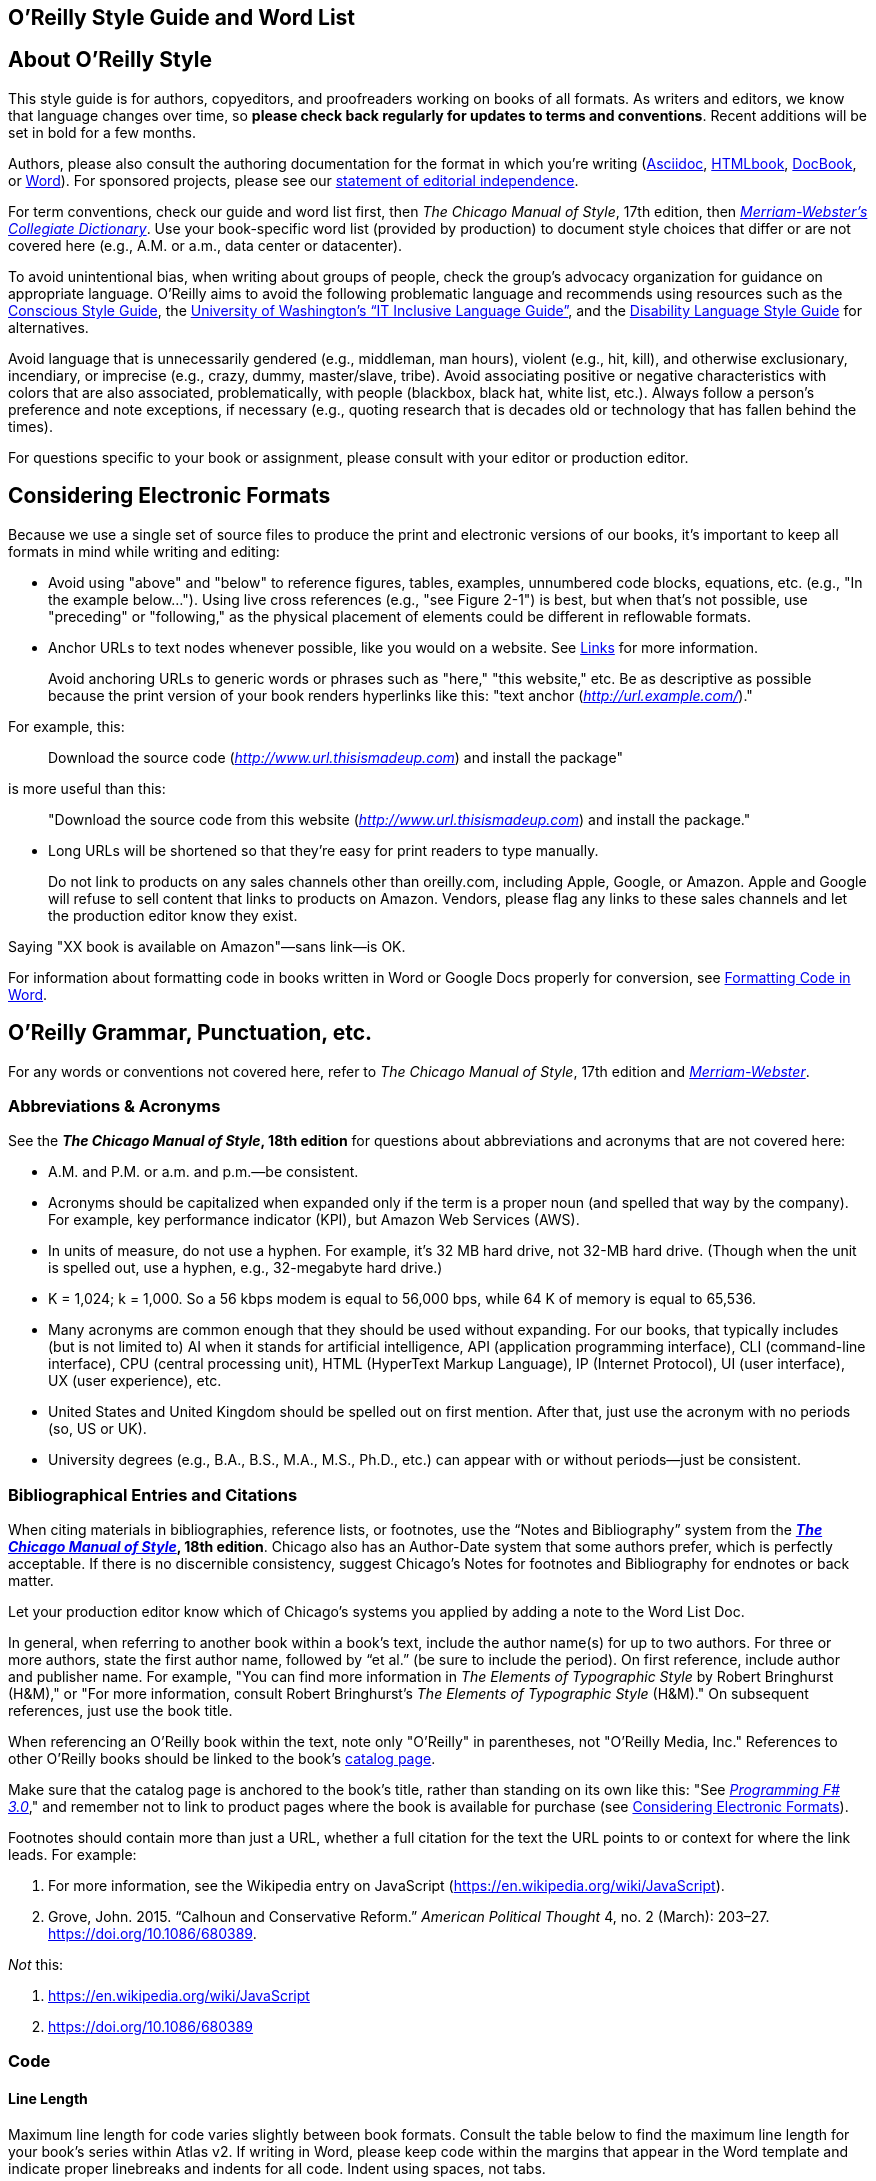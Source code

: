 
== O’Reilly Style Guide and Word List

[[getting_started]]
== About O'Reilly Style

This style guide is for authors, copyeditors, and proofreaders working
on books of all formats. As writers and editors, we know that language
changes over time, so *please check back regularly for updates to terms
and conventions*. Recent additions will be set in bold for a few months.

Authors, please also consult the authoring documentation for the format
in which you’re writing
(http://docs.atlas.oreilly.com/writing_in_asciidoc.html[Asciidoc],
http://oreillymedia.github.io/HTMLBook/[HTMLbook],
https://docbook.org/[DocBook], or
http://oreillymedia.github.io/production-resources/word/[Word]). For
sponsored projects, please see our
https://oreil.ly/editorial-independence[statement of editorial
independence].

For term conventions, check our guide and word list first, then _The
Chicago Manual of Style_, 17th edition, then
_https://www.merriam-webster.com/[Merriam-Webster’s Collegiate
Dictionary]_. Use your book-specific word list (provided by production)
to document style choices that differ or are not covered here (e.g.,
A.M. or a.m., data center or datacenter).

To avoid unintentional bias, when writing about groups of people, check
the group’s advocacy organization for guidance on appropriate language.
O’Reilly aims to avoid the following problematic language and recommends
using resources such as the https://consciousstyleguide.com/[Conscious
Style Guide], the
https://itconnect.uw.edu/work/inclusive-language-guide[University of
Washington’s “IT Inclusive Language Guide”], and the
https://ncdj.org/style-guide[Disability Language Style Guide] for
alternatives.

Avoid language that is unnecessarily gendered (e.g., middleman, man
hours), violent (e.g., hit, kill), and otherwise exclusionary,
incendiary, or imprecise (e.g., crazy, dummy, master/slave, tribe).
Avoid associating positive or negative characteristics with colors that
are also associated, problematically, with people (blackbox, black hat,
white list, etc.). Always follow a person’s preference and note
exceptions, if necessary (e.g., quoting research that is decades old or
technology that has fallen behind the times).

For questions specific to your book or assignment, please consult with
your editor or production editor.

[[considering_electronic_formats]]
== Considering Electronic Formats

Because we use a single set of source files to produce the print and
electronic versions of our books, it’s important to keep all formats in
mind while writing and editing:

* Avoid using "above" and "below" to reference figures, tables,
examples, unnumbered code blocks, equations, etc. (e.g., "In the example
below…"). Using live cross references (e.g., "see Figure 2-1") is best,
but when that’s not possible, use "preceding" or "following," as the
physical placement of elements could be different in reflowable formats.
* Anchor URLs to text nodes whenever possible, like you would on a
website. See
https://oreillymedia.github.io/production-resources/styleguide/#links[Links]
for more information.
+
[[id-BeU0teho]]
Avoid anchoring URLs to generic words or phrases such as "here," "this
website," etc. Be as descriptive as possible because the print version
of your book renders hyperlinks like this: "text anchor
(http://url.example.com/[_http://url.example.com/_])."

For example, this:

____
Download the source code
(http://www.url.thisismadeup.com/[_http://www.url.thisismadeup.com_])
and install the package"
____

is more useful than this:

____
"Download the source code from this website
(http://www.url.thisismadeup.com/[_http://www.url.thisismadeup.com_])
and install the package."
____
* Long URLs will be shortened so that they’re easy for print readers to
type manually.
+
[[id-warning-amazon]]
Do not link to products on any sales channels other than oreilly.com,
including Apple, Google, or Amazon. Apple and Google will refuse to sell
content that links to products on Amazon. Vendors, please flag any links
to these sales channels and let the production editor know they exist.

Saying "XX book is available on Amazon"—sans link—is OK.

For information about formatting code in books written in Word or Google
Docs properly for conversion, see
https://oreillymedia.github.io/production-resources/styleguide/#formatting-code-in-word-yDsgtXca[Formatting
Code in Word].

[[orm_grammar_punctuation_etc]]
== O’Reilly Grammar, Punctuation, etc.

For any words or conventions not covered here, refer to _The Chicago
Manual of Style_, 17th edition and
_https://www.merriam-webster.com/[Merriam-Webster]_.

[[abbreviationsacronyms]]
=== Abbreviations & Acronyms

See the *_The Chicago Manual of Style_, 18th edition* for questions
about abbreviations and acronyms that are not covered here:

* A.M. and P.M. or a.m. and p.m.—be consistent.
* Acronyms should be capitalized when expanded only if the term is a
proper noun (and spelled that way by the company). For example, key
performance indicator (KPI), but Amazon Web Services (AWS).
* In units of measure, do not use a hyphen. For example, it’s 32 MB hard
drive, not 32-MB hard drive. (Though when the unit is spelled out, use a
hyphen, e.g., 32-megabyte hard drive.)
* K = 1,024; k = 1,000. So a 56 kbps modem is equal to 56,000 bps, while
64 K of memory is equal to 65,536.
* Many acronyms are common enough that they should be used without
expanding. For our books, that typically includes (but is not limited
to) AI when it stands for artificial intelligence, API (application
programming interface), CLI (command-line interface), CPU (central
processing unit), HTML (HyperText Markup Language), IP (Internet
Protocol), UI (user interface), UX (user experience), etc.
* United States and United Kingdom should be spelled out on first
mention. After that, just use the acronym with no periods (so, US or
UK).
* University degrees (e.g., B.A., B.S., M.A., M.S., Ph.D., etc.) can
appear with or without periods—just be consistent.



[[bibliographical_entries]]
=== Bibliographical Entries and Citations

When citing materials in bibliographies, reference lists, or footnotes,
use the “Notes and Bibliography” system from the
*https://www.chicagomanualofstyle.org/tools_citationguide.html[_The
Chicago Manual of Style_], 18th edition*. Chicago also has an
Author-Date system that some authors prefer, which is perfectly
acceptable. If there is no discernible consistency, suggest Chicago's
Notes for footnotes and Bibliography for endnotes or back matter.

Let your production editor know which of Chicago's systems you applied
by adding a note to the Word List Doc.

In general, when referring to another book within a book’s text, include
the author name(s) for up to two authors. For three or more authors,
state the first author name, followed by “et al.” (be sure to include
the period). On first reference, include author and publisher name. For
example, "You can find more information in _The Elements of Typographic
Style_ by Robert Bringhurst (H&M)," or "For more information, consult
Robert Bringhurst’s _The Elements of Typographic Style_ (H&M)." On
subsequent references, just use the book title.

When referencing an O’Reilly book within the text, note only "O’Reilly"
in parentheses, not "O’Reilly Media, Inc." References to other O’Reilly
books should be linked to the book’s
http://shop.oreilly.com/category/browse-subjects.do[catalog page].

Make sure that the catalog page is anchored to the book’s title, rather
than standing on its own like this: "See
http://shop.oreilly.com/product/0636920024033.do[_Programming F# 3.0_],"
and remember not to link to product pages where the book is available
for purchase (see
https://oreillymedia.github.io/production-resources/styleguide/##considering_electronic_formats[Considering
Electronic Formats]).

Footnotes should contain more than just a URL, whether a full citation
for the text the URL points to or context for where the link leads. For
example:

. For more information, see the Wikipedia entry on JavaScript
(https://en.wikipedia.org/wiki/JavaScript).
. Grove, John. 2015. “Calhoun and Conservative Reform.” _American
Political Thought_ 4, no. 2 (March): 203–27.
https://doi.org/10.1086/680389.

_Not_ this:

. https://en.wikipedia.org/wiki/JavaScript
. https://doi.org/10.1086/680389



[[code]]
=== Code

[[line-length-ZKs1FLck]]
==== Line Length

Maximum line length for code varies slightly between book formats.
Consult the table below to find the maximum line length for your book’s
series within Atlas v2. If writing in Word, please keep code within the
margins that appear in the Word template and indicate proper linebreaks
and indents for all code. Indent using spaces, not tabs.

[cols=",,,,,",options="header",]
|===
|*Series* |*Body (top-level code)* |*Examples* |*Lists* |*Readeraids*
|*Sidebars*
|*Animal (7x9)* |81 |85 |73 |57 |77

|*Animal 6x9* |64 |68 |56 |40 |60

|*Report 6x9* |64 |68 |56 |40 |60

|*Trade 6x9* |76 |72 |65 |80 |69

|*Cookbook* |81 |85 |73 |57 |77

|*Make 1-column* |89 |89 |81 |66 |39

|*Make 2-column* |45 |46 |35 |28 |40

|*Make Getting Started* |63 |67 |60 |51 |60

|*Nutshell* |71 |75 |67 |60 |75

|*Pocket Ref* |51 |55 |50 |42 |51

|*Theory in Practice* |81 |85 |77 |51 |83
|===

[[syntax-highlighting-zVsXIecp]]
==== Syntax Highlighting

We use a tool called Pygments to colorize code. In most books, code will
appear in black and white in the print book and in color in all
electronic formats, including the web pdf. If you’re an author, please
consult the http://pygments.org/docs/lexers/[list of available lexers]
and apply them to your code as you write. To apply syntax highlighting
in Asciidoc, consult
http://docs.atlas.oreilly.com/writing_in_asciidoc.html#syntax_highlighting[Writing
in AsciiDoc]. To apply syntax highlighting in DocBook, consult
http://chimera.labs.oreilly.com/books/1234000000058/ch02.html#syntax_highlighting[the
DocBook Authoring Guidelines]. To apply syntax highlighting in Word,
consult the
http://oreillymedia.github.io/production-resources/word/#syntax-highlighting[O’Reilly
Media Word Template Quickstart Guide].

[[formatting-code-in-word-yDsgtXca]]
===== Formatting Code in Word

When copyediting in Word, please do a global search and replace for tabs
in code (search for \^t to find them) before submitting files for
conversion; tabs _will not_ convert. A general rule of thumb is one tab
can be replaced with four spaces (which is the same number that the
clean-up macro in the ORA.dot template uses). However, this number can
vary, so the most important thing is that copyeditors replace tabs with
the numbers of spaces needed to match the indentation and make sure
levels of indentation are preserved.



[[cross_references]]
=== Cross References

Here are a few examples of cross references:

* Chapter: See Chapter 27.
* Section: See “Treatment” on page xx. (The text “on page xx” will be
dynamic in Atlas, updating as page numbers change.)
* Figure: ...as shown in Figure 1-1.
* Sidebars: See “A Note for Mac Users” on page xx. (As with section
xrefs, the page number will update automatically in Atlas.)

More details on cross-references in Asciidoc are available in our
http://docs.atlas.oreilly.com/writing_in_asciidoc.html#XREFS[Writing in
AsciiDoc] guide.

These cross-reference styles are also available in DocBook under various
<xref>: formats. Please refer to the
http://chimera.labs.oreilly.com/books/1234000000058/ch02.html#creating_xrefs[DocBook
Authoring Guidelines].

For information about styling URLs and hyperlinks, see
https://oreillymedia.github.io/production-resources/styleguide/#considering_electronic_formats[Considering
Electronic Formats].



[[dates_and_numbers]]
=== Dates and Numbers

Here is some additional guidance on what to spell out and when:

* Always use the symbol % with numerals rather than the spelled out word
(percent), and make sure it is closed up to number: 0.05%. Unless the
percentage begins a sentence or title/caption, the number should be a
numeral with the % symbol.
* Centuries follow the same zero through nine rule, so those will
usually be numerals (i.e., 20th century, 21st century).
* In most numbers of one thousand or more, commas should be used between
groups of three digits, counting from the right (32,904 _NOT 32904_).
Exceptions: page numbers, addresses, port numbers, etc.
* Spell out numbers from zero to nine and certain round multiples of
those numbers unless the same object appears in a sentence with an
object 10 or over (five apples; five apples and one hundred oranges; 5
apples and 110 oranges).
* Spell out ordinal numbers first through ninth, use numerals for 10th
and above. No superscript.
* Use numerals for versions (version 5 or v5).
* Use a numeral if it’s an actual value (e.g., 5% 7″ $6.00).
* Whole numbers one through nine followed by hundred, thousand, million,
billion, and so forth are usually spelled out (except in the sciences or
with monetary amounts).

This is how we format dates and other numbers:

* 1980s or ’80s.
* 32-bit integer.
* Phone numbers can appear in the format xxx-xxx-xxxx.
* Use an en dash (–) with negative numbers or for minus signs, rather
than a hyphen.
* Use multiplication symbol “×” for dimensions, not "by" (e.g., "8.5 ×
11").
* Use spaces around inline operators (1 + 1 = 2. _NOT 1+1=2_).



[[figures_tables_and_examples]]
=== Figures, Tables, and Examples

Every formally numbered figure, table, and example should be preceded by
a specific in-text reference (for example: see Figure 99-1; Example 1-99
shows; Table 1-1 lists, etc.). Formal figures, tables, and examples
should not be introduced with colons or phrases like “in the following
figure,” or “as shown in this table.” Though we do support unnumbered
informal figures/tables/examples, these should be used only for elements
whose contents are not discussed at length or referred back to. Lack of
specific in-text references may cause incorrect placement of figures.
See
https://oreillymedia.github.io/production-resources/styleguide/#cross_references[Cross
References] for more detail on including cross references.

If you are writing or copyediting in Word, figure, table, and example
numbers should be numbered as follows: 1-2 (note hyphen [-], not en dash
[–] between numbers). The first number is the chapter number. This will
be soft-coded in production if not during the writing process.

If you are writing or copyediting in Asciidoc, please refer to
http://docs.atlas.oreilly.com/writing_in_asciidoc.html#XREFS[Writing in
AsciiDoc] for examples of Asciidoc cross references.

If you are writing or copyediting in DocBook, please reference each
figure, table, and example with an <xref>.

Any word groupings within a figure should have an initial cap on the
first word only, with the exception of proper nouns. Generally, we don’t
use periods at the end of these word groupings.

* Figure 1-1. Figure captions are sentence-cased, with the exception of
proper nouns. Code styling is allowed within the figure name or caption.
There is no period after figure captions. Exceptions should be discussed
with your production editor (e.g., if several long captions require
punctuation, we can collaborate on efficient ways to achieve
consistency).
* Table 1-1. Column heads and table titles are sentence-cased, with the
exception of proper nouns. Code styling is allowed within the table name
or caption. There is no period after table titles.
* Example 1-1. Example titles are sentence-cased, with the exception of
proper nouns. Code styling is allowed within the example name or
caption. There is no period after example titles.

When working in Word, make sure all table cells are tagged with a cell
paragraph tag, even if they’re blank. Any bold “headings” that appear
below the very first row of a table should be tagged CellSubheading
rather than CellHeading.

Also in Word, all figures must be within a FigureHolder paragraph
followed directly by a FigureTitle paragraph.



[[gen_ai]]
=== Generative AI

There are two main contexts where generative AI content appears:
chatbot/UI interactions, and code/programming interactions. The former
will appear in more non-technical books, while the latter is common in
books aimed at developers and engineers. Query production if you're not
sure what category something belongs in.

Display "conversational" text generated in an AI chatbot environment in
blockquotes. To separate a prompt from a response, showing who “said”
what, use italics:

____
_Prompt_: Can you write some text?

_(insert appropriate technology name here)_: Sure can!
____

We want to accurately replicate the back-and-forth between human and AI.
Human prompts can be edited very lightly (e.g., punctuation,
capitalization), but AI-generated text should be kept verbatim. If AI
output is edited for some reason, be sure to still acknowledge the AI's
contribution. It must be clear what is AI-generated.

Display content that has a programming context in a code block, with a
normal paragraph separating the prompt and the response as needed. The
code content should be left verbatim, for the most part, though typos
can be flagged for author/production attention. There will not be syntax
highlighting. Here is an example:

____
....
prompt = "Write an email apologizing to Sarah for the tragic gardening mishap. 
          Explain how it happened."

output = generator(prompt)

print(output[0]['generated_text'])
....

This generates the text:

....
Solution 1:

Subject: My Sincere Apologies for the Gardening Mishap

Dear Sarah,

I hope this message finds you well. I am writing to express my deep...
....
____



=== Headings

Headings should not contain inline code font or style formatting such as
bold, italic, or code font.

Headings should always immediately precede body text. Do not follow a
heading with an admonition or another heading without some form of
introductory or descriptive text.

Follow these rules for capitalization in headings:

* A- and B-level headings are initial-capped (or title case)in most of
our design templates. Capitalize the first letter of each word, with the
exception of articles, conjunctions, and program names or technical
words that are always lowercase.
* C-level headings have initial cap on the first word only (also called
sentence-case), with the exception of proper nouns and the first word
that follows a colon (unless that word refers to code and should be
lowercase).
* D-level headings (rare) are run-in with the following paragraph and
have an initial cap on the first word only, with the exception of proper
nouns and the first word that follows a colon (unless that word refers
to code and should be lowercase), with a period at the end of the
heading.
* Sidebar titles are initial-capped, or title case (like A- and B-level
headings, mentioned previously).
* Admonition (note/tip/warning) titles are initial-capped, or title case
(like A- and B-level headings, mentioned previously). Admonition titles
are optional.
* Hyphenated words should both be capped if the second word is a main
word, but only the first should be capped if the second word isn’t too
important (it’s a bit of a judgment call). For example: Big-Endian,
Built-in. See _The Chicago Manual of Style_.
* Prepositions of four letters or fewer are not initial-capped, unless
they function as part of a verb (e.g., “Set Up Your Operating System”).
* Subordinating conjunctions (e.g., as, if, that, because, etc.) are
always initial-capped (even if they are four letters or less).



=== Links

In books produced in Atlas, URLs should be anchored to descriptive text
where possible. In ebook versions, the markup will render like this:

* Navigate to the https://oreilly.com/[O'Reilly home page] for more
information.

In the print book, the URL will unfurl in a parenthetical after the
linked text:

* Navigate to the O'Reilly home page (_https://oreilly.com_) for more
information.

Because of this difference in appearance of links in ebooks and print
books, long and complex URLs are shortened during production. In the
past, we used bit.ly to shorten these URLs, but as of May 2019, all
shortened links will be hosted and tracked internally, using the
oreil.ly short link.

We do not anchor URLs to text in books produced in InDesign.

=== Lists

Typically, we use three types of lists: numbered lists, for ordered
steps or chronological items; variable lists, for terms and
explanations/definitions; and bulleted lists, for series of items. List
items are sentence-capped. List items should be treated as separate
items and should not be strung together with punctuation or
conjunctions. Unless one item in a list forms a complete sentence, the
list's items do not take periods. If one does form a complete sentence,
use periods for all items within that list, even fragments.

_NOT O'Reilly style:_

* _Here is an item, and_
* _here is another item; and_
* _here is the final item._

O'Reilly style:

* Here is an item.
* Here is another item.
* Here is the final item.

Following are examples of each type of list.

[[bulleted_list]]
==== Bulleted list

The following series of items is an example of a bulleted list:

* Labels
* Buttons
* Text boxes

“Bulleted” lists nested inside of bulleted lists should have em dashes
as bullets.

Frequently, bulleted lists should be converted to variable lists. Any
bulleted list whose entries consist of a short term and its definition
should be converted. For example, the following bulleted list entries:

* Spellchecking: process of correcting spelling
* Pagebreaking—process of breaking pages

should be variable list entries:

_Spellchecking_::
  Process of correcting spelling
_Pagebreaking_::
  Process of breaking pages

[[numbered_list]]
==== Numbered list

The following list of step-by-step instructions is an example of a
numbered list:

. Save Example 2-1 as the file _hello.cs_.
. Open a command window.
. From the command line, enter `+csc /debug hello.cs+`.
. To run the program, enter `+Hello+`.

[[variable_list]]
==== Variable list

The following list of defined terms is an example of a variable list:

_Setup project_::
  This creates a setup file that automatically installs your files and
  resources.
_Web setup project_::
  This helps deploy a web-based project.



=== Punctuation

For anything not covered in this list, please consult the *_Chicago
Manual of Style_, 18th edition*.

* Commas and periods go inside quotation marks.
* Curly quotes and apostrophes (“ ” not " ") in regular text.
* Ellipses are always closed (no space around them).
* Em dashes are always closed (no space around them).
* Footnote markers in running text should always appear _after_
punctuation (e.g., ".^1^" and _not_ "^1^.").
* Footnotes in running text are numbered and start over at 1 in each
chapter. (More details about styling footnotes in AsciiDoc are in
http://docs.atlas.oreilly.com/writing_in_asciidoc.html#adding_footnotes[Writing
in AsciiDoc].)
* For menu items that end with an ellipsis (e.g., "New Folder…"), do not
include ellipsis in running text.
* Lowercase the first letter after a colon: this is how we do it.
(Exception: headings.)
* No period after list items unless one item forms a complete sentence
(then use periods for all items within that list, even fragments).
* Parentheses are always roman, even when the contents are italic. For
parentheses within parentheses, use square brackets (here’s the first
parenthetical [and here’s the second]).
* Serial comma (this, that, and the other).
* Straight quotes (" " not “ ”) in constant-width text and all code.
Some Unix commands use backticks (`+\'+`), which must be preserved.
* Table footnotes are lettered (a, b, c, etc.) and appear directly after
the table. They should be kept to a minimum.

[[typography_and_font_conventions]]
=== Typography and Font Conventions

The following shows the basic font conventions used in O’Reilly books.
Follow these links for detailed instructions for applying these styles
in
http://docs.atlas.oreilly.com/writing_in_asciidoc.html#INLINES[Asciidoc],
http://chimera.labs.oreilly.com/books/1234000000058/index.html:[DocBook],
and
http://oreillymedia.github.io/production-resources/word/#paragraph-character-styles[Word].

If you want to use a font convention that is slightly different for one
of the following items, check with your editor first—some things can
change; some can’t. For example, URLs will not be anything but _italic_,
but you might come up with a different font convention for function
names or menu items. If you have a “new” element, please consult with
your editor about which font to use.

[width="100%",cols="50%,50%",options="header",]
|===
|Type of element |Final result
|Filenames, file extensions (such as .jpeg), and directory paths. |_Body
font italic_

|URLs, URIs, email addresses, domain names |_Body font italic_

a|
Emphasized words (shouting!).

Please use italics rather than bold for emphasis.

|_Body font italic_

|First instance of a technical term |_Body font italic_

|Code blocks |`+Constant width+`

|Registry keys |`+Constant width+`

|Language and script elements: class names, types, namespaces,
attributes, methods, variables, keywords, functions, modules, commands,
properties, parameters, values, objects, events, XML and HTML tags, and
similar elements. Some examples include: `+System.Web.UI+`, a `+while+`
loop, the `+Socket+` class, the `+grep+` command, and the `+Obsolete+`
attribute. |`+Constant width+`

|SQL commands (`+SELECT+`, `+INSERT+`, `+ALTER+` `+TABLE+`, `+CREATE+`
`+INDEX+`, etc.) |`+CONSTANT+` `+WIDTH+` `+CAPS+`

|Replaceable items (placeholder items in syntax); “username” in the
following example is a placeholder: `+login:+` _`+username+`_
|_`+Constant width italic+`_

|Commands or text to be typed by the user |*`+Constant width bold+`*

|Line annotations |_Body font italic_ (but smaller)

|Placeholders in paths, directories, URLs, or other text that would be
italic anyway
|_http://www.%3Cyourname%3E.com/[_http://www.<yourname>.com_]_

|Keyboard accelerators (Ctrl, Shift, etc.), menu titles, menu options,
menu buttons |Body text

|*Packages and libraries (e.g., NumPy, scikit-learn, TensorFlow, rJava,
etc.) are roman and cased according to convention.* |Body text
|===

These font conventions may vary slightly for each project; please
consult your editor, the production editor, or the freelance coordinator
if you have any questions. _Please note:_ Word authors should refer to
the http://docs.atlas.oreilly.com/writing_in_asciidoc.html#INLINES[Word
Template Quickstart Guide]; DocBook authors should refer to our
https://prod.oreilly.com/external/tools/docbook/docs/authoring/[DocBook
Authoring Guidelines] (username: guest; leave the password blank).

It’s _very_ important to follow tagging conventions for terms. The
method for applying conventions will vary depending on the format:
Word/OpenOffice, DocBook XML, or InDesign. Please consult with your
editor or _toolsreq@oreilly.com_ for instructions specific to each
environment.

For Word copyediting, please do the following before submitting files
for conversion: replace any tabs in code with the appropriate number of
spaces (see earlier section,
https://oreillymedia.github.io/production-resources/styleguide/#code[Code]);
convert any remaining Word comments to tagged Comment paragraphs
highlighted in blue; search for any manual linebreaks (^l) and delete or
replace with paragraph breaks as appropriate; and accept all changes and
make sure filenames adhere to house style.



== Miscellaneous

* Avoid obscenities and slurs, and obscure if included (grawlix, a
two-em dash, etc.)
* Avoid using the possessive case for singular nouns ending in “s,” if
possible. So, it’s “the Windows Start menu,” not “Windows’s Start menu.”
* Avoid wholesale changes to the author’s voice—for example, changing
the first-person plural (the royal “we”) to the first-person singular or
the second person. However, do try to maintain a consistency within
sentences or paragraphs, where appropriate.
* Close up words with the following prefixes (unless part of a proper
noun) “micro,” “meta,” “multi,” “pseudo,” “re,” “non,” “sub,” and "co"
(e.g., “multiusers,” “pseudoattribute,” “nonprogrammer,” “subprocess,”
"coauthor"). Exceptions are noted in the word list (e.g., "re-create,"
"re-identification").
* Common foreign terms (such as “en masse”) are roman.
* Companies are always singular. So, for example, “Apple emphasizes the
value of aesthetics in its product line. Consequently, it dominates the
digital-music market” is correct. “Apple emphasize the value of
aesthetics in their product line. They dominate the digital-music
market” is _not_. (Also applies to generic terms “organization,” “team,”
“group,” etc.)
* Do not stack admonitions, sidebars, or headings.
* Do not use a hyphen between an adverb and the word it modifies. So,
“incredibly wide table” rather than “incredibly-wide table.”
* Introduce unnumbered code blocks with colons.
* Use “between” for two items, “among” for three or more. Use “each
other” for two, “one another” for three or more.
* Use the American spellings of words when they differ.
* We advise using a conversational, user-friendly tone that assumes the
reader is intelligent but doesn’t have this particular knowledge
yet—like an experienced colleague onboarding a new hire. First-person
pronouns, contractions, and active verbs are all encouraged.
(Copyeditors: please check with your production editor if you wish to
suggest global changes to tone.)
* When referring to software elements or labels, always capitalize words
that are capitalized on screen. Put quotes around any multiword element
names that are lowercase or mixed case on screen and would thus be hard
to distinguish from the rest of the text (e.g., Click “Don’t select
object until rendered” only if necessary.)



[[cover-style]]
== O'Reilly Cover Copy

Use *_Chicago Manual of Style_, 18th edition* for anything not mentioned
here.

Bulleted lists on the back cover should begin with a capitalized word
and end with no punctuation. Even if the list item is a complete
sentence, it will not take a period.

Lowercase job attributions in cover copy as much as possible. Formal job
titles can be title case, and anything more informal should be lowercase
(most will fall in the second category). It is OK to mix casing if there
are multiple attributions with differing levels of formality. If the
attribution starts on a line of its own, it will be sentence-cased. For
example:

____
"This is a great book."

—Robin Linacre, lead author of _Splink_

"I read this every day."

—Sawyer Nyquist, Chief Engineering Officer, The Data Shop
____



[[word-list]]
== O’Reilly Word List

This section lists favored spelling variations and default conventions
for common terms, acronyms, and abbreviations. Use Merriam Webster’s
Collegiate Dictionary for anything not covered here.

[[wordlist-A]]
=== A

* a.k.a. or aka (be consistent)
* a.m. or A.M.
* acknowledgments
* ActionScript
* ActiveX control
* ad hoc
* Addison-Wesley
* ADO.NET
* Agile (cap when referring to Agile software development or when used
on its own as a noun)
* Ajax
* Alt key
* Alt-N
* anonymous FTP
* antipattern
* appendixes
* applet (or Java applet)
* AppleScript
* AppleScript Studio (ASS)
* ARPAnet
* ASCII
* ASP.NET
* at sign
* autogenerate
* awk



[[wordlist-B]]
=== B

* build-measure-learn cycle
* backend
* background processes
* backpressure
* backquote
* backslash
* Backspace key
* backtick
* backup (n); back up (v)
* backward compatible
* backward
* bash (avoid starting sentence with this word, but if unavoidable, cap
as Bash)
* BeOS
* Berkeley Software Distribution (BSD)
* Berkeley Unix (older books may have UNIX)
* BHOs
* big data
* Big Design Up Front (BDUF)
* bioinformatics
* bit mask
* bit plane
* Bitcoin (capitalize the concept/network/currency in general; lowercase
specific units of currency)
* bitmap
* Bitnet
* bitwise operators
* BlackBerry
* Boolean (unless referring to a datatype in code, in which case s/b
lowercase)
* Bourne shell
* Bourne-again shell (bash)
* braces or curly braces
* brackets or square brackets
* browsable
* built-in (a, n)
* button bar



[[wordlist-C]]
=== C

* C-language (a)
* <CR><LF>
* C language (n)
* C shell
* CacheStorage
* call-to-action
* Caps Lock key
* caret or circumflex
* CAT-5
* CD-ROM
* check-in (n)
* checkbox
* checkmark
* classpath
* click-through (a)
* client side (n)
* client-side (a)
* client/server
* cloud native (n or a)
* co-class
* coauthor
* code set
* codebase
* colorcell
* colormap
* Command key (Mac)
* command line (n)
* command-line (a)
* Common Object Request Broker Architecture (CORBA)
* compact disc
* compile time (n)
* compile-time (a)
* CompuServe
* Control key (Mac)
* copyleft
* copyright
* coworker
* criterion (s), criteria (p)
* cross-reference
* Ctrl key (Windows)
* curly braces or braces
* cybersecurity



[[wordlist-D]]
=== D

* data block
* Data Encryption Standard (DES)
* data is
* datacenter or data center (be consistent)
* datafile
* dataset or data set (be consistent)
* datatype or data type (be consistent)
* DB-9
* de-identification (hyphenate)
* Debian GNU/Linux
* decision making (n)
* decision-making (a)
* deep learning (n and a, no hyphen)
* Delete key
* design time (n)
* design-time (a)
* DevOps
* dial up (v)
* dial-up (a)
* disk-imaging software
* disk
* DNS
* DocBook
* Document Object Model (DOM)
* Domain Name System
* dot-com
* dot
* double quotes
* double-click
* double-precision (a)
* down arrow
* downlevel (a)
* drag and drop (v)
* drag-and-drop (n)
* drop-down (a)



[[worldlist-E]]
=== E

* eBay
* ebook
* ebusiness
* ecommerce
* Emacs
* email
* empty-element tag
* end user (n); end-user (a)
* end-of-file (EOF)
* end-tag
* Engines of Growth
* Enter key
* equals sign
* ereader
* Escape key (or Esc key)
* et al.
* Ethernet
* exclamation mark
* Exim



[[wordlist-F]]
=== F

* failback
* failover
* fax
* file manager
* file server
* file type
* filename
* filepath
* filesystem
* FireWire
* foreground
* Fortran 90
* FORTRAN
* forward (adv)
* frame type
* Free Documentation License (FDL)
* Free Software Foundation (FSF)
* FreeBSD
* frontend
* FTP (protocol)
* ftp (Unix command)
* FTP site
* full stack (Full Stack in headings), no hyphen, even if adjective



[[wordlist-G]]
=== G

* gateway
* Gb (gigabit)
* GB (gigabyte)
* GBps (gigabytes per second)
* GHz
* gid
* GIMP
* Git
* GitHub
* GNOME
* GNU Emacs
* GNU Public License (GPL)
* GNUstep
* Google PageRank
* grayscale
* greater-than sign or >
* greenlight (v)
* GUI, GUIs



[[wordlist-H]]
=== H

* handcode
* handoff (n)
* hard link
* hardcode (v)
* hardcopy
* hardcore
* hardware-in-the-loop
* hash sign or sharp sign
* high-level (a)
* home page
* hostname
* hotspot
* HTML
* HTTP
* hypertext



[[wordlist-I]]
=== I

* I/O
* IDE
* IDs
* IndexedDB
* infrastructure as a service (IaaS)
* inline
* inode
* interclient
* Internet of Things (IoT)
* internet, the internet
* internetwork
* intranet
* Intrinsics
* IP (Internet Protocol)
* IPsec
* ISO
* ISP



[[wordlist-J]]
=== J

* Jabber applet
* Jabber client
* Jabber server
* Jabber
* JAR archive
* JAR file
* JavaScript
* JPEG



[[wordlist-K]]
=== K

* K Desktop Environment (KDE)
* Kb (kilobit)
* KB (kilobyte) (denotes file size or disk space)
* Kbps (kilobits per second)
* keepalive (n or a)
* Kerberos
* key performance indicators (KPIs)
* keyclick
* keycode
* keymaps
* keypad
* keystroke
* keysym
* keywords
* kHz (kilohertz)
* Korn shell



[[wordlist-L]]
=== L

* lambda (lc unless referring to a product)
* Lean (capitalize noun or adjective when referring to Lean business
methodology)
* left angle bracket or <
* lefthand (a)
* leftmost
* less-than sign or <
* leveled (not levelled)
* life cycle or lifecycle (be consistent)
* line feed (n)
* line-feed (a)
* Linux Professional Institute (LPI)
* Linux
* LinuxPPC
* listbox
* local area network or LAN
* log in, log out, or log on (v)
* logfile
* login, logout, or logon (n or a)
* lower-level (a)
* lower-right (a)



[[wordlist-M]]
=== M

* Mac (or MacBook)
* machine learning (n and a, no hyphen)
* macOS
* mail-handling (adjective)
* manpage
* markup
* Mb (megabit)
* MB (megabyte)
* MBps (megabytes per second)
* McGraw-Hill
* menu bar
* Meta key
* Meta-N
* metacharacter
* MHz (megahertz)
* mice or mouses (be consistent)
* microservices
* Microsoft Windows 2000
* Microsoft Windows Me
* Microsoft Windows NT
* Microsoft Windows XP
* Microsoft Windows
* MIDlet
* MKS Toolkit
* model-in-the-loop
* MS-DOS
* Multi-Touch (when referring to Apple's trademark)
* multiline
* My Services
* MySpace



[[wordlist-N]]
=== N

* .NET
* name service
* nameserver
* namespace
* NetBIOS
* NetBSD
* NetInfo
* newline
* newsgroups
* NeXTSTEP
* NGINX (company), `+nginx+` (server)
* nonlocal
* NOOP
* NoSQL
* Novell NetWare
* the _New York Times_
* the Net



[[wordlist-O]]
=== O

* O’Reilly Media, Inc.
** O’Reilly’s platform s/b "the O’Reilly platform" or "the O’Reilly
learning platform" and then "O’Reilly" on subsequent mentions
* object linking and embedding (OLE)
* object request broker (ORB)
* object-oriented programming (OOP)
* Objective-C
* offline
* offload
* OK
* on premises (prep. phrase) on-premises (modifier); may be abbreviated
to on prem/on-prem
* online
* open source (n or a, rewrite to avoid using in a verb form)
* open source software (OSS)
* OpenBSD
* OpenMotif
* OpenStep
* OpenWindows
* Option key (Mac)
* Oracle 8.0
* Oracle 8__i__ (italic “i”)
* Oracle 9__i__ (italic “i”)
* Oracle Parallel Query Option
* Oracle7
* Oracle8
* OS/2
* OSA
* OSF/Motif



[[wordlist-P]]
=== P

* % (not percent)
* p.m. or P.M.
* packet switch networks
* page rank (but Google PageRank)
* pagefile
* Paint Shop Pro
* parentheses (p)
* parenthesis (s)
* Pascal
* pathname
* pattern-matching (a)
* peer-to-peer (or P2P)
* performant (Oracle)
* period
* Perl DBI
* Perl
* plain text (n)
* plain-text (a)
* platform as a service (PaaS)
* Plug and Play (PnP)
* plug in (v)
* plug-in (a, n)
* Point-to-Point Protocol (PPP)
* pop up (v)
* POP-3
* pop-up (n, a)
* Portable Document Format (PDF)
* Portable Network Graphics (PNG)
* Portable Operating System Interface (POSIX)
* POSIX-compliant
* Post Office Protocol (POP)
* postprocess
* PostScript
* Prentice Hall
* process ID
* progress bar
* pseudo-tty
* pseudoattribute
* public key (n)
* public-key (a)
* publish/subscribe or pub/sub
* pull-down (a)



[[wordlist-Q]]
=== Q

* qmail
* Qt
* QuarkXPress
* Quartz Extreme
* Quartz
* QuickTime
* quotation marks (spell out first time; it can be “quotes” thereafter)



[[wordlist-R]]
=== R

* random-access (a)
* RCS
* re-create
* re-identification (hyphenate)
* read-only (a)
* read/write
* real time (n)
* real-time (a)
* Red Hat Linux
* Red Hat Package Manager (RPM)
* redirection
* reference page or manpage
* remote-access server
* Rendezvous (_Mac OS X zeroconf networking_)
* Return (key)
* RFC 822
* rich text (n)
* rich-text (a)
* right angle bracket or greater-than sign (>)
* right-click
* righthand (a)
* rmail
* road map or roadmap (be consistent)
* rollback (n); roll back (v)
* rollout (n); roll out (v)
* rootkit
* Rubout key
* rulebase
* ruleset
* runtime (n, a)



[[wordlist-S]]
=== S

* Samba
* saveset
* screen dump
* screenful
* screensaver
* scroll bar
* Secure Shell (SSH)
* Secure Sockets Layer (SSL)
* securelevel (in Linux)
* sed scripts
* server side (n)
* server-dependent
* server-side (a)
* service worker
* servlet
* set up (v)
* setup (n)
* SGML
* sharp sign or hash sign
* shell (lowercase even in shell name: Bourne shell)
* shell scripts
* Shift key
* Simple API for XML (SAX)
* single quote
* single-precision (a)
* site map
* Smalltalk
* SMP (a, n)
* SOAP
* Social Security number (SSN)
* software as a service (SaaS)
* software-in-the-loop
* source code
* space bar
* spam (not SPAM)
* spellcheck
* spellchecker
* split screen
* square brackets or brackets
* standalone
* standard input (stdin)
* standard output (stdout)
* start tag
* startup file
* stateful
* stateless
* status bar
* stylesheet
* subprocess
* SUSE Linux
* swapfile
* swapspace
* sync
* system administrator
* system-wide



[[wordlist-T]]
=== T

* 10-baseT
* t-shirt
* TEX
* T1
* Tab key
* TAR file
* TCP/IP
* Telnet (the protocol)
* telnet (v)
* terabyte
* texinfo
* text box
* text-input mode
* thread pooling (n)
* time zone
* time-sharing processes
* timeout (in tech/computing contexts)
* timestamp
* title bar
* Token Ring
* tool tip
* toolbar
* toolchain
* toolkit
* top-level (a)
* toward
* trade-off
* tweet, retweet, live-tweet v, n (avoid “tweet out”)
* Twitterstorm, tweetstorm



[[wordlist-U]]
=== U

* UK (United Kingdom)
* Ultrix
* Universal Serial Bus (USB)
* Unix (UNIX in many books, esp. older ones)
* up arrow
* up-to-date
* upper- and lowercase
* upper-left corner
* uppercase
* UPSs
* URLs
* US (for United States)
* Usenet
* user ID (n)
* user-ID (a)
* username



[[wordlist-V]]
=== V

* v2 or version 2
* VAX/VMS
* VB.NET
* versus (avoid vs.)
* vice versa
* Visual Basic .NET
* Visual Basic 6 or VB 6
* Visual C++ .NET
* Visual Studio .NET
* VoiceXML
* Volume One
* VS.NET



[[wordlist-W]]
=== W

* the _Wall Street Journal_
* the web (n)
* web (a)
* web client
* web page
* web server
* web services (unless preceded by a proper noun, as in Microsoft Web
Services)
* webmaster
* website
* white pages
* whitepaper (I printed my whitepaper on white paper.)
* whitespace
* wide area network or WAN
* WiFi
* wiki
* wildcard
* Windows 2000
* Windows 95
* Windows 98
* Windows NT
* Windows Vista
* Windows XP
* wizard (a, n)
* Wizard (proper noun)
* workaround
* workbench
* workgroup
* workstation
* World Wide Web (WWW)
* wraparound
* writable
* write-only (a)
* WYSIWYG



[[wordlist-X]]
=== X

* (x,y) (no space)
* X client
* _x_ coordinate
* X protocol
* X server
* X Toolkit
* X Window series
* X Window System
* x-axis
* x86
* Xbox
* xFree86
* XHTML
* XLink
* XML Query Language (XQuery)
* XML-RPC
* XML
* XPath
* XPointer
* XSL
* XSLT
* XView



[[wordlist-Y]]
=== Y

* _y_ coordinate
* y-axis
* Yahoo!



[[wordlist-Z]]
=== Z

* Zeroconf (short for “Zero Configuration”)
* zeros
* zip (v)
* zip code
* ZIP file


